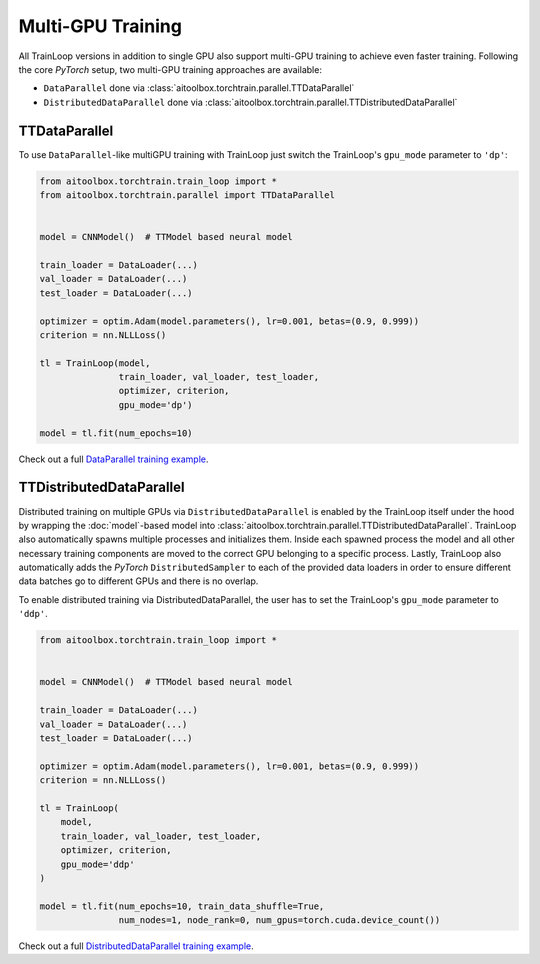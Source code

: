 Multi-GPU Training
==================

All TrainLoop versions in addition to single GPU also support multi-GPU training to achieve even faster training.
Following the core *PyTorch* setup, two multi-GPU training approaches are available:

* ``DataParallel`` done via :class:`aitoolbox.torchtrain.parallel.TTDataParallel`
* ``DistributedDataParallel`` done via :class:`aitoolbox.torchtrain.parallel.TTDistributedDataParallel`


TTDataParallel
--------------

To use ``DataParallel``-like multiGPU training with TrainLoop just switch the TrainLoop's ``gpu_mode`` parameter to
``'dp'``:

.. code-block:: python

    from aitoolbox.torchtrain.train_loop import *
    from aitoolbox.torchtrain.parallel import TTDataParallel


    model = CNNModel()  # TTModel based neural model

    train_loader = DataLoader(...)
    val_loader = DataLoader(...)
    test_loader = DataLoader(...)

    optimizer = optim.Adam(model.parameters(), lr=0.001, betas=(0.9, 0.999))
    criterion = nn.NLLLoss()

    tl = TrainLoop(model,
                   train_loader, val_loader, test_loader,
                   optimizer, criterion,
                   gpu_mode='dp')

    model = tl.fit(num_epochs=10)


Check out a full
`DataParallel training example <https://github.com/mv1388/aitoolbox/blob/master/examples/dp_ddp_training/dp_training.py#L76>`_.


TTDistributedDataParallel
-------------------------

Distributed training on multiple GPUs via ``DistributedDataParallel`` is enabled by the TrainLoop itself under the hood
by wrapping the :doc:`model`-based model into :class:`aitoolbox.torchtrain.parallel.TTDistributedDataParallel`.
TrainLoop also automatically spawns multiple processes and initializes them. Inside each spawned process the model and
all other necessary training components are moved to the correct GPU belonging to a specific process.
Lastly, TrainLoop also automatically adds the *PyTorch* ``DistributedSampler`` to each of the provided data loaders
in order to ensure different data batches go to different GPUs and there is no overlap.

To enable distributed training via DistributedDataParallel, the user has to set the TrainLoop's ``gpu_mode``
parameter to ``'ddp'``.

.. code-block:: python

    from aitoolbox.torchtrain.train_loop import *


    model = CNNModel()  # TTModel based neural model

    train_loader = DataLoader(...)
    val_loader = DataLoader(...)
    test_loader = DataLoader(...)

    optimizer = optim.Adam(model.parameters(), lr=0.001, betas=(0.9, 0.999))
    criterion = nn.NLLLoss()

    tl = TrainLoop(
        model,
        train_loader, val_loader, test_loader,
        optimizer, criterion,
        gpu_mode='ddp'
    )

    model = tl.fit(num_epochs=10, train_data_shuffle=True,
                   num_nodes=1, node_rank=0, num_gpus=torch.cuda.device_count())


Check out a full
`DistributedDataParallel training example <https://github.com/mv1388/aitoolbox/blob/master/examples/dp_ddp_training/ddp_training.py#L81>`_.
